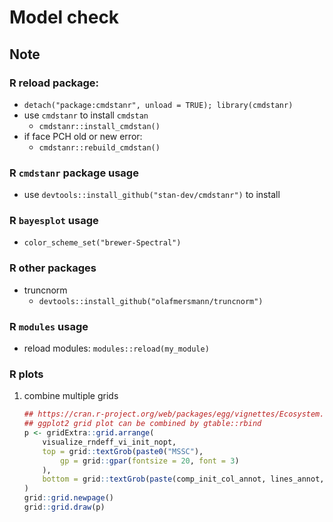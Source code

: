 * Model check

** Note
*** R reload package:
		- =detach("package:cmdstanr", unload = TRUE); library(cmdstanr)=
		- use =cmdstanr= to install =cmdstan=
			- =cmdstanr::install_cmdstan()=
		- if face PCH old or new error:
			- =cmdstanr::rebuild_cmdstan()=
			
*** R =cmdstanr= package usage
		- use =devtools::install_github("stan-dev/cmdstanr")= to install
			
*** R =bayesplot= usage	
    - =color_scheme_set("brewer-Spectral")=

*** R other packages
		- truncnorm
			- =devtools::install_github("olafmersmann/truncnorm")=

*** R =modules= usage
		- reload modules: =modules::reload(my_module)=
			
*** R plots
**** combine multiple grids
#+begin_src R
	## https://cran.r-project.org/web/packages/egg/vignettes/Ecosystem.html
	## ggplot2 grid plot can be combined by gtable::rbind
	p <- gridExtra::grid.arrange(
		visualize_rndeff_vi_init_nopt,
		top = grid::textGrob(paste0("MSSC"),
			gp = grid::gpar(fontsize = 20, font = 3)
		),
		bottom = grid::textGrob(paste(comp_init_col_annot, lines_annot, sep = "\n"), gp = grid::gpar(fontsize = 15))
	)
	grid::grid.newpage()
	grid::grid.draw(p)
#+end_src
